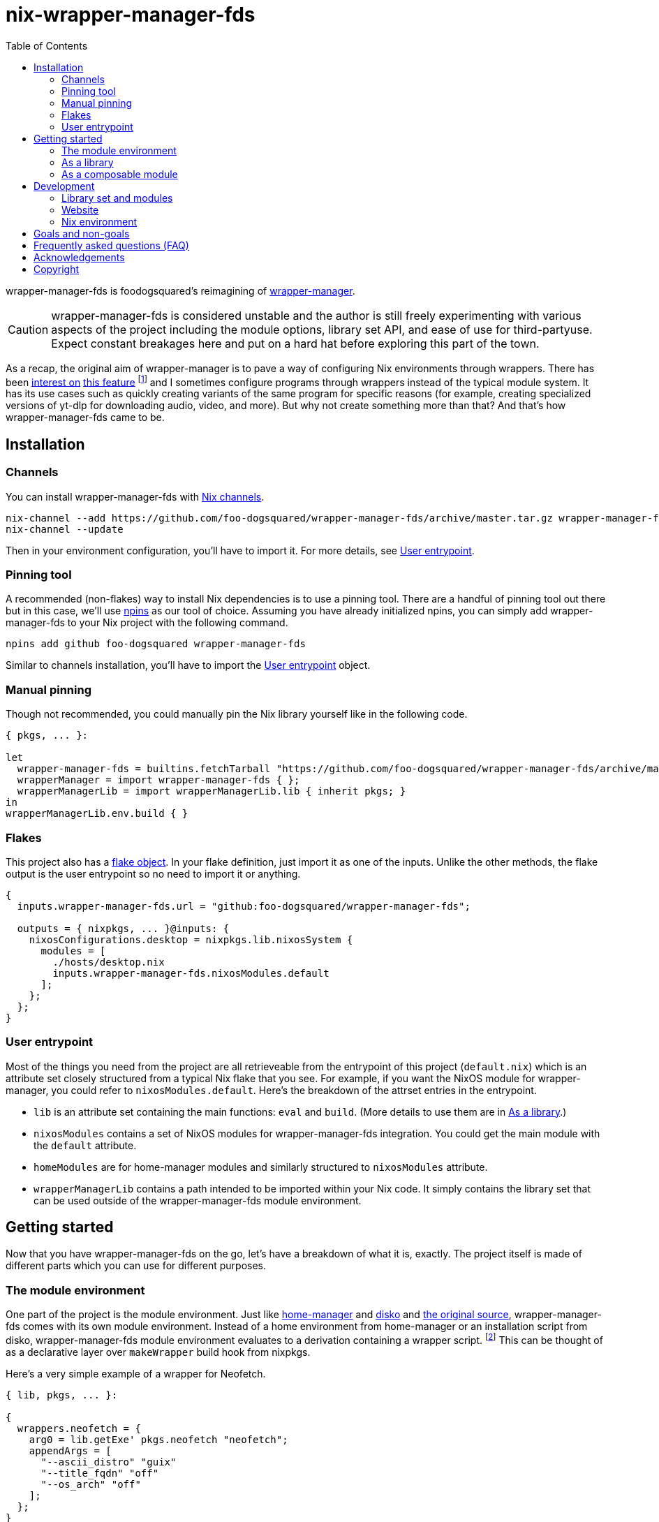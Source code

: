 = nix-wrapper-manager-fds
:toc:


wrapper-manager-fds is foodogsquared's reimagining of https://github.com/viperML/wrapper-manager/[wrapper-manager].

[CAUTION]
====
wrapper-manager-fds is considered unstable and the author is still freely experimenting with various aspects of the project including the module options, library set API, and ease of use for third-partyuse.
Expect constant breakages here and put on a hard hat before exploring this part of the town.
====

As a recap, the original aim of wrapper-manager is to pave a way of configuring Nix environments through wrappers.
There has been https://discourse.nixos.org/t/declarative-wrappers/1775[interest on] https://github.com/NixOS/rfcs/pull/75[this feature] footnote:[I mean, a part of the nixpkgs package set has dedicated wrappers for some packages such as GIMP, Inkscape, and Blender.] and I sometimes configure programs through wrappers instead of the typical module system.
It has its use cases such as quickly creating variants of the same program for specific reasons (for example, creating specialized versions of yt-dlp for downloading audio, video, and more).
But why not create something more than that?
And that's how wrapper-manager-fds came to be.

[#installation]
== Installation

[#installation-channels]
=== Channels

You can install wrapper-manager-fds with https://zero-to-nix.com/concepts/channels[Nix channels].

[source, shell]
----
nix-channel --add https://github.com/foo-dogsquared/wrapper-manager-fds/archive/master.tar.gz wrapper-manager-fds
nix-channel --update
----

Then in your environment configuration, you'll have to import it.
For more details, see <<user-entrypoint>>.

[#installation-pinning-tool]
=== Pinning tool

A recommended (non-flakes) way to install Nix dependencies is to use a pinning tool.
There are a handful of pinning tool out there but in this case, we'll use https://github.com/andir/npins[npins] as our tool of choice.
Assuming you have already initialized npins, you can simply add wrapper-manager-fds to your Nix project with the following command.

[source, shell]
----
npins add github foo-dogsquared wrapper-manager-fds
----

Similar to channels installation, you'll have to import the <<user-entrypoint>> object.

[#installation-manual-pinning]
=== Manual pinning

Though not recommended, you could manually pin the Nix library yourself like in the following code.

[source, nix]
----
{ pkgs, ... }:

let
  wrapper-manager-fds = builtins.fetchTarball "https://github.com/foo-dogsquared/wrapper-manager-fds/archive/master.tar.gz";
  wrapperManager = import wrapper-manager-fds { };
  wrapperManagerLib = import wrapperManagerLib.lib { inherit pkgs; }
in
wrapperManagerLib.env.build { }
----

[#installation-flakes]
=== Flakes

This project also has a https://zero-to-nix.com/concepts/flakes[flake object].
In your flake definition, just import it as one of the inputs.
Unlike the other methods, the flake output is the user entrypoint so no need to import it or anything.

[source, nix]
----
{
  inputs.wrapper-manager-fds.url = "github:foo-dogsquared/wrapper-manager-fds";

  outputs = { nixpkgs, ... }@inputs: {
    nixosConfigurations.desktop = nixpkgs.lib.nixosSystem {
      modules = [
        ./hosts/desktop.nix
        inputs.wrapper-manager-fds.nixosModules.default
      ];
    };
  };
}
----

[#user-entrypoint]
=== User entrypoint

Most of the things you need from the project are all retrieveable from the entrypoint of this project (`default.nix`) which is an attribute set closely structured from a typical Nix flake that you see.
For example, if you want the NixOS module for wrapper-manager, you could refer to `nixosModules.default`.
Here's the breakdown of the attrset entries in the entrypoint.

* `lib` is an attribute set containing the main functions: `eval` and `build`.
(More details to use them are in <<as-a-library>>.)

* `nixosModules` contains a set of NixOS modules for wrapper-manager-fds integration.
You could get the main module with the `default` attribute.

* `homeModules` are for home-manager modules and similarly structured to `nixosModules` attribute.

* `wrapperManagerLib` contains a path intended to be imported within your Nix code.
It simply contains the library set that can be used outside of the wrapper-manager-fds module environment.


[#getting-started]
== Getting started

Now that you have wrapper-manager-fds on the go, let's have a breakdown of what it is, exactly.
The project itself is made of different parts which you can use for different purposes.

[#the-module-environment]
=== The module environment

One part of the project is the module environment.
Just like https://github.com/nix-community/home-manager[home-manager] and https://github.com/nix-community/disko[disko] and https://github.com/viperML/wrapper-manager[the original source], wrapper-manager-fds comes with its own module environment.
Instead of a home environment from home-manager or an installation script from disko, wrapper-manager-fds module environment evaluates to a derivation containing a wrapper script. footnote:[While the original source also evaluates similar to that, it typically involves a set of wrappers inside of the same configuration environment rather than a single wrapper.]
This can be thought of as a declarative layer over `makeWrapper` build hook from nixpkgs.

Here's a very simple example of a wrapper for Neofetch.

[source, nix]
----
{ lib, pkgs, ... }:

{
  wrappers.neofetch = {
    arg0 = lib.getExe' pkgs.neofetch "neofetch";
    appendArgs = [
      "--ascii_distro" "guix"
      "--title_fqdn" "off"
      "--os_arch" "off"
    ];
  };
}
----

Or if you want fastfetch...

[source, nix]
----
{ lib, pkgs, ... }:

{
  wrappers.fastfetch = {
    arg0 = lib.getExe' pkgs.fastfetch "fastfetch";
    appendArgs = [ "--logo" "Guix" ];
    env.NO_COLOR = "1";
  };
}
----

Or even both in the same configuration (which you can do).

[source, nix]
----
{
  imports = [
    ./fastfetch.nix
    ./neofetch.nix
  ];
}
----

You could even create https://specifications.freedesktop.org/desktop-entry-spec/latest/[XDG desktop entry] files useful for the application to be launched through an application launcher/menu.
For example, you could create an executable and a desktop entry to launch a custom Firefox profile in your home-manager configuration.

.Creating a custom Firefox desktop entry launching a custom profile
[source, nix]
----
{ config, lib, pkgs, ... }:

{
  programs.firefox.profiles.custom-profile = {
    # Put some profile-specific settings here.
  };

  wrapper-manager.packages.browsers = {
    wrappers.firefox-custom-profile = {
      arg0 = lib.getExe' config.programs.firefox.package "firefox";
      prependArgs = [
        "-P" "custom-profile"
      ];
      xdg.desktopEntry = {
        enable = true;
        settings = {
          desktopName = "Firefox (custom-profile)";
          startupNotify = true;
          startupWMClass = "firefox";
          icon = "firefox";
          mimeTypes = [
            "text/html"
            "application/xhtml+xml"
            "application/vnd.mozilla.xul+xml"
            "x-scheme-handler/http"
            "x-scheme-handler/https"
          ];
        };
      };
    };
  };
}
----

[#as-a-library]
=== As a library

wrapper-manager also comes with a library set which you can use to evaluate and build wrapper-manager packages yourself.
This is found in the `wrapperManagerLib` attribute from the user entrypoint where it needs an attribute set containing a nixpkgs instance in `pkgs`.

[#src:example-lib-build]
.An example of importing wrapper-manager library
[source, nix]
----
{ pkgs }:

let
  wrapper-manager = import (builtins.fetchgit { }) { };

  wmLib = import wrapper-manager.wrapperManagerLib { inherit pkgs; };
in
wmLib.env.build {
  inherit pkgs;
  modules = [ ./fastfetch.nix ];
  specialArgs.yourMomName = "Joe Mama";
}
----

Here's a quick rundown of what you can do with the library.

* Evaluate a wrapper-manager module with `env.eval` where it accepts an attrset similar to the <<src:example-lib-build, previous code listing>> containing a list of additional modules, the nixpkgs instance to be used, and `specialArgs` to be passed on to the `lib.evalModules` from nixpkgs.

* Build a wrapper through `env.build` returning a derivation of the wrapper.
It accepts the same arguments as `env.eval`.

There is also `lib` attribute if all you want to do is to build and/or evaluate a wrapper-manager configuration.
It only contains the function from `env` subset which contains `build` and `eval`.

[#as-a-composable-module]
=== As a composable module

The most user-friendly way of using wrapper-manager would be as a composable nixpkgs module of an existing environment.
wrapper-manager provides a Nix module specifically for NixOS and home-manager environment. footnote:[Any other environments are basically unsupported and if you like to use it outside of NixOS and home-manager, you're on your own.]
You can import them through the `{nixos,home}Modules.default` from the user entrypoint of the project.

Most of the things set up here are implemented to make declaring wrappers ergonomic with the environment.
For a start, wrapper-manager-fds sets up a module namespace in `wrapper-manager`.
Here's a quick breakdown of the features that the module has.

* Passes the wrapper-manager library through `wrapperManagerLib` module argument.
This is nice if you want to only use wrapper-manager to quickly create wrappers inside of the configuration without using the wrapper-manager NixOS/home-manager integration module.

* You could declare wrappers through `wrapper-manager.packages.<name>` where each of the attribute value is expected to be a wrapper-manager configuration to be added in its respective wider-scope environment.

* You could include other modules through `wrapper-manager.sharedModules`.
This is useful for extending wrapper-manager inside of the configuration environment.

Here's an example of adding wrappers through wrapper-manager inside of a home-manager configuration.
The following configuration will create a wrapped package for yt-dlp with an additional wrapper script named `yt-dlp-audio` and `yt-dlp-video`.

.Installing yt-dlp with custom variants of it inside of a home-manager configuration
[source, nix]
----
{ config, lib, pkgs, ... }:

{
  home.packages = with pkgs; [
    flowtime
    blanket
  ];

  wrapper-manager.packages = {
    music-setup = {
      basePackages = [ pkgs.yt-dlp ];
      wrappers.yt-dlp-audio = {
        arg0 = lib.getExe' pkgs.yt-dlp "yt-dlp";
        prependArgs = [
          "--config-location" ./config/yt-dlp/audio.conf
        ];
      };
      wrappers.yt-dlp-video = {
        arg0 = lib.getExe' pkgs.yt-dlp "yt-dlp";
        prependArgs = [
          "--config-location" ./config/yt-dlp/video.conf
        ];
      };
    };
  };
}
----


[#development]
== Development

If you want to hack this hack, you'll need either Nix with flakes enabled (`experimental-features = nix-command flakes` in `nix.conf`) or not.
Either way, this should be enough to cater both flake- and non-flake users.

This project supports the current stable and unstable version of NixOS.
Specifically, we're looking out for the nixpkgs instance both of these versions has.
As an implementation detail, we pin these branches through https://github.com/andir/npins[npins] which both flakes- and non-flake-based setups uses.
Just be familiar with it and you'll be fine for the most part. footnote:[Most likely, you don't even need to interact with it for the most part since handling update cadence is handled automatically through the remote CI.]

Setting up the development environment should be easy enough.

* For flake users, you can just reproduce the development environment with `nix develop`.
* For non-flake users, you can do the same with `nix-develop`.

As an additional note, it is recommended to use something like direnv with `use flake` or `use nix` depending on your personal preferences to use flake or not.

Take note there is a `Makefile` full of commands intended for easily interacting with the project but it is heavily assumed you're in the development environment of the project.

[#development-library-set-and-modules]
=== Library set and modules

This Nix project has a test infrastructure set up at link:./tests[./tests] covering the library set nad the wrapper-manager module environment.
For its library set, it makes use of the nixpkgs library and a JSON schema to validate if it passes the whole tests.
To make use of it, you can run it with the following commands.

* For flake users, you can run `nix flake check`.
* For non-flake users, you can do the same with `nix-build tests/ -A libTestPkg` or `nix build -f tests/ libTestPkg`.

The derivation output should be successfully built if all of the tests in the suite passes.
Otherwise, it should fail and you'll have to see the build log containing all of the tests that failed.

On another note, there is a quicker way of checking the test suite with `nix eval -f tests lib` (or `nix-instantiate --eval --strict tests/ -A lib`) where it contains the raw test data which is useful if you don't want to essentially build a new derivation each time.
It is also quicker to eyeball results in this way especially if you're always working with the tests anyways.

[#development-website]
=== Website

This project also has a website set up with https://gohugo.io/[Hugo].
The files that you need to see are in link:./docs[./docs] directory.

* For flake users, you can build the website with `nix build .#website`.
* For non-flake users, you can do the same with `nix-build docs/`.

There is also a dedicated development environment placed in `docs/shell.nix` but this should be a part of the primary development environment already.
You can enter it with `nix develop .#website` or `nix-shell docs/`.

Just take note that the website also requires the NixOS options which comes in a JSON file.
This should be already taken care of in the package definition of the website but otherwise it is something that you'll have to be aware of.

The more important task to developing this part of the project is continuously getting feedback from it.
You can do so simply with the following commands:

* For flake users, `nix develop --command hugo -s ./docs serve`.
* For non-flake users, `nix-shell docs --command hugo -s ./docs serve`.
* If you're using `Makefile` of this project, `make docs-serve`.

[#development-nix]
=== Nix environment

As for developing the environment with Nix itself, it is very much preferred to make wrapper-manager-fds work with non-flake setups.
This also includes the workflow of the development itself for the purpose of easier time bootstrapping wrapper-manager-fds.

Due to the unfortunate situation with flakes as an experimental feature, it is more like a second-class citizen in terms of support.
This is because it is pretty easy to make a flake with non-flake tools compared to vice versa. footnote:[flake-compat is great and all but it holds back wrapper-manager-fds in making it easy to bootstrap if we rely on it.]

Here's an exhaustive guidelines that you have to keep in mind when developing related files within the project:

* This project uses https://calver.org/[calendar versioning] following software versioning of the upstream.
The unstable branches are basically deployed with development versions of this project.

* Only the current stable branch and the unstable branch of NixOS is supported.

* The preferred default nixpkgs branch at development is `nixos-unstable`.

* There shouldn't be any user consumables that requires anything from the npins sources.


[#goals-and-non-goals]
== Goals and non-goals

As a Nix project, wrapper-manager-fds aims for the following goals.

* Create an ecosystem of creating them wrappers, mainly through its library set and the module environment.

* Make creating wrappers ergonomic for its users.
Not necessarily user-friendly but it should easy enough to get started while allowing some flexibility, yeah?

* Make a nice environment for creating custom wrappers which is already quite possible thanks to the heavy lifting of the nixpkgs module system.


[#faq]
== Frequently asked questions (FAQ)

[qanda]
Is this compatible with the original wrapper-manager?::
Nope.
It is a reimagining with a completely different way of using it so it won't be fully compatible with it from the start.

Why reimplement this anyways?::
For funsies and also because there are some things I find not so great with using the project.
https://github.com/viperML/wrapper-manager/tree/307eb5c38c8b5102c39617a59b63929efac7b1a7[As of this writing], using wrapper-manager to simply create wrappers anywhere is a pain.

Why not just incorporate the wanted changes into the original implementation?::
While it could be done, there will be some unwanted major changes into the project which would cause inconvenience to its users anyways so it isn't a good idea.

Can't you just create a wrapper with `pkgs.makeWrapper` and such from nixpkgs?::
Yeah, you can.
There's nobody stopping you from doing so and surely there's no hitman preparing to assissinate right behind you as you about to deny wrapper-manager-fds and smugly type `make` in `makeWrapper`.
In fact, wrapper-manager uses `makeWrapper` as the main ingredient.
Just think of wrapper-manager as a declarative version of that among the bajillion ways of making wrappers in the Nix ecosystem.
+
As an additional point, there are still use cases for it even with a simple `pkgs.writeShellScriptBin`.
In fact, if you have a situation like say having to create a one-off wrapper script to be added in a NixOS system, you can simply do the following:
+
[source, nix]
----
let
  ytdlpAudio = pkgs.writeScriptBin "yt-dlp-audio" ''
    ${pkgs.yt-dlp}/bin/yt-dlp --config-location "${../../config/yt-dlp/audio.conf}" $@
  '';
in
{
  environment.systemPackages = [ ytdlpAudio ];
}
----
+
BAM!
No need for wrapper-manager!

Why use the module system?::
Because screw you, that's why!!!
Am I stupid and lazy for basically using a battle-hardened configuration system library such as nixpkgs module system? footnote:[The answer is yes to both!]
+
Seriously though, the main reason is pretty simple: it is quite established and a battle-hardened part in the Nix ecosystem.
It has gone through the test of time and the numerous 339 users of the entire Nix ecosystem are quite adamant in the declarative aspect of the Nix thingy.
So... why not use it.

Any problems (and impending explosions) when using this project?::
As far as I can tell, not much (especially explosions) but there are a few caveats you need to know.
Just know this is something the author is trying to resolve.
+
--
* wrapper-manager-fds is not great at handling double wrappers.
It just naively wraps a package and goes on its merry way.

* wrapper-manager-fds doesn't handle any replacement for the related files very well.
This is especially noticeable in large desktop-adjacent packages such as Inkscape, Firefox, and Blender with a bunch of plugins and whatnot where they have their own wrappers.
This means you cannot set `programs.NAME.package` or something similar with it.
--


[#acknowledgements]
== Acknowledgements

I found a bunch of things for inspiration (READ: to steal ideas from).
Here's a list of resources I've found.

* The original source of the reimagining, of course: https://github.com/viperML/wrapper-manager[wrapper-manager].

* https://github.com/NixOS/rfcs/pull/75[Nix RFC 75] which also comes https://github.com/NixOS/nixpkgs/pull/85103[with its implementation and discussion around what works and whatnot].

* https://discourse.nixos.org/t/pre-rfc-module-system-for-wrappers-in-nixpkgs/42281[This NixOS Discourse post loudly thinking about the same idea.]


[#copyright]
== Copyright

This project is licensed under MIT License (SPDX identifier: https://spdx.org/licenses/MIT.html[`MIT`]).
Just see link:./LICENSE[`./LICENSE`] for full text and details and whatnot.

The documentation (except for the code examples), on the other hand, is licensed under https://www.gnu.org/licenses/fdl-1.3.txt[GNU Free Documentation License] v1.3 only with no "Invariants" section (SPDX identifier: https://spdx.org/licenses/GFDL-1.3-no-invariants-only[`GFDL-1.3-no-invariants-only`])
You can see either the link or link:./docs/LICENSE[`./docs/LICENSE`] for more info.
The code examples, similar to the project codebase, are licensed under MIT with the same conditions apply and all that jazz.
